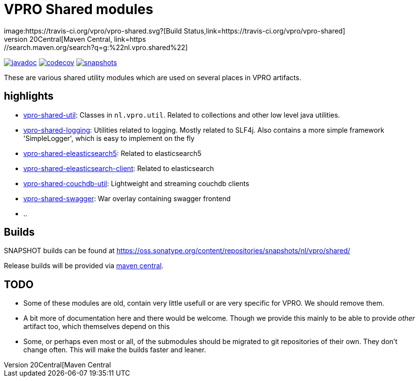 = VPRO Shared modules
image:https://travis-ci.org/vpro/vpro-shared.svg?[Build Status,link=https://travis-ci.org/vpro/vpro-shared]
image:https://img.shields.io/maven-central/v/nl.vpro.shared/vpro-shared-parent.svg?label=Maven%20Central[Maven Central,link=https://search.maven.org/search?q=g:%22nl.vpro.shared%22]
image:http://www.javadoc.io/badge/nl.vpro.shared/vpro-shared-parent.svg?color=blue[javadoc,link=http://www.javadoc.io/doc/nl.vpro.shared/vpro-shared-parent]
image:https://codecov.io/gh/vpro/vpro-shared/branch/master/graph/badge.svg[codecov,link=https://codecov.io/gh/vpro/vpro-shared]
image:https://img.shields.io/nexus/s/https/oss.sonatype.org/nl.vpro.shared/vpro-shared-parent.svg[snapshots,link=https://oss.sonatype.org/content/repositories/snapshots/nl/vpro/shared/]

These are various shared utility modules which are used on several
places in VPRO artifacts.

== highlights

* link:vpro-shared-util[vpro-shared-util]: Classes in `nl.vpro.util`. Related to collections and other low level java utilities.
* link:vpro-shared-logging[vpro-shared-logging]: Utilities related to logging. Mostly related to SLF4j. Also contains a more simple framework 'SimpleLogger', which is easy to implement on the fly
* link:vpro-shared-elasticsearch5[vpro-shared-eleasticsearch5]: Related to elasticsearch5
* link:vpro-shared-elasticsearch-client[vpro-shared-eleasticsearch-client]: Related to elasticsearch
* link:vpro-shared-couchdb-util[vpro-shared-couchdb-util]: Lightweight and streaming couchdb clients
* link:vpro-shared-swagger[vpro-shared-swagger]: War overlay containing swagger frontend
* ..

== Builds

SNAPSHOT builds can be found at https://oss.sonatype.org/content/repositories/snapshots/nl/vpro/shared/

Release builds will be provided via https://search.maven.org/search?q=g:nl.vpro.shared[maven central].

== TODO

* Some of these modules are old, contain very little usefull or are very specific for VPRO. We should remove them.
* A bit more of documentation here and there would be welcome. Though we provide this mainly to be able to provide _other_ artifact too, which themselves depend on this
* Some, or perhaps even most or all, of the submodules should be migrated to git repositories of their own. They don't change often. This will make the builds faster and leaner.
